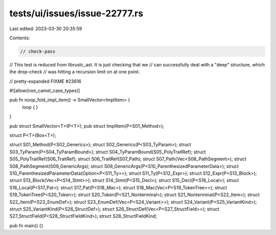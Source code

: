 tests/ui/issues/issue-22777.rs
==============================

Last edited: 2023-03-30 20:35:59

Contents:

.. code-block:: rs

    // check-pass
// This test is reduced from librustc_ast.  It is just checking that we
// can successfully deal with a "deep" structure, which the drop-check
// was hitting a recursion limit on at one point.

// pretty-expanded FIXME #23616

#![allow(non_camel_case_types)]

pub fn noop_fold_impl_item() -> SmallVector<ImplItem> {
    loop  { }
}

pub struct SmallVector<T>(P<T>);
pub struct ImplItem(P<S01_Method>);

struct P<T>(Box<T>);

struct S01_Method(P<S02_Generics>);
struct S02_Generics(P<S03_TyParam>);
struct S03_TyParam(P<S04_TyParamBound>);
struct S04_TyParamBound(S05_PolyTraitRef);
struct S05_PolyTraitRef(S06_TraitRef);
struct S06_TraitRef(S07_Path);
struct S07_Path(Vec<S08_PathSegment>);
struct S08_PathSegment(S09_GenericArgs);
struct S09_GenericArgs(P<S10_ParenthesizedParameterData>);
struct S10_ParenthesizedParameterData(Option<P<S11_Ty>>);
struct S11_Ty(P<S12_Expr>);
struct S12_Expr(P<S13_Block>);
struct S13_Block(Vec<P<S14_Stmt>>);
struct S14_Stmt(P<S15_Decl>);
struct S15_Decl(P<S16_Local>);
struct S16_Local(P<S17_Pat>);
struct S17_Pat(P<S18_Mac>);
struct S18_Mac(Vec<P<S19_TokenTree>>);
struct S19_TokenTree(P<S20_Token>);
struct S20_Token(P<S21_Nonterminal>);
struct S21_Nonterminal(P<S22_Item>);
struct S22_Item(P<S23_EnumDef>);
struct S23_EnumDef(Vec<P<S24_Variant>>);
struct S24_Variant(P<S25_VariantKind>);
struct S25_VariantKind(P<S26_StructDef>);
struct S26_StructDef(Vec<P<S27_StructField>>);
struct S27_StructField(P<S28_StructFieldKind>);
struct S28_StructFieldKind;

pub fn main() {}


